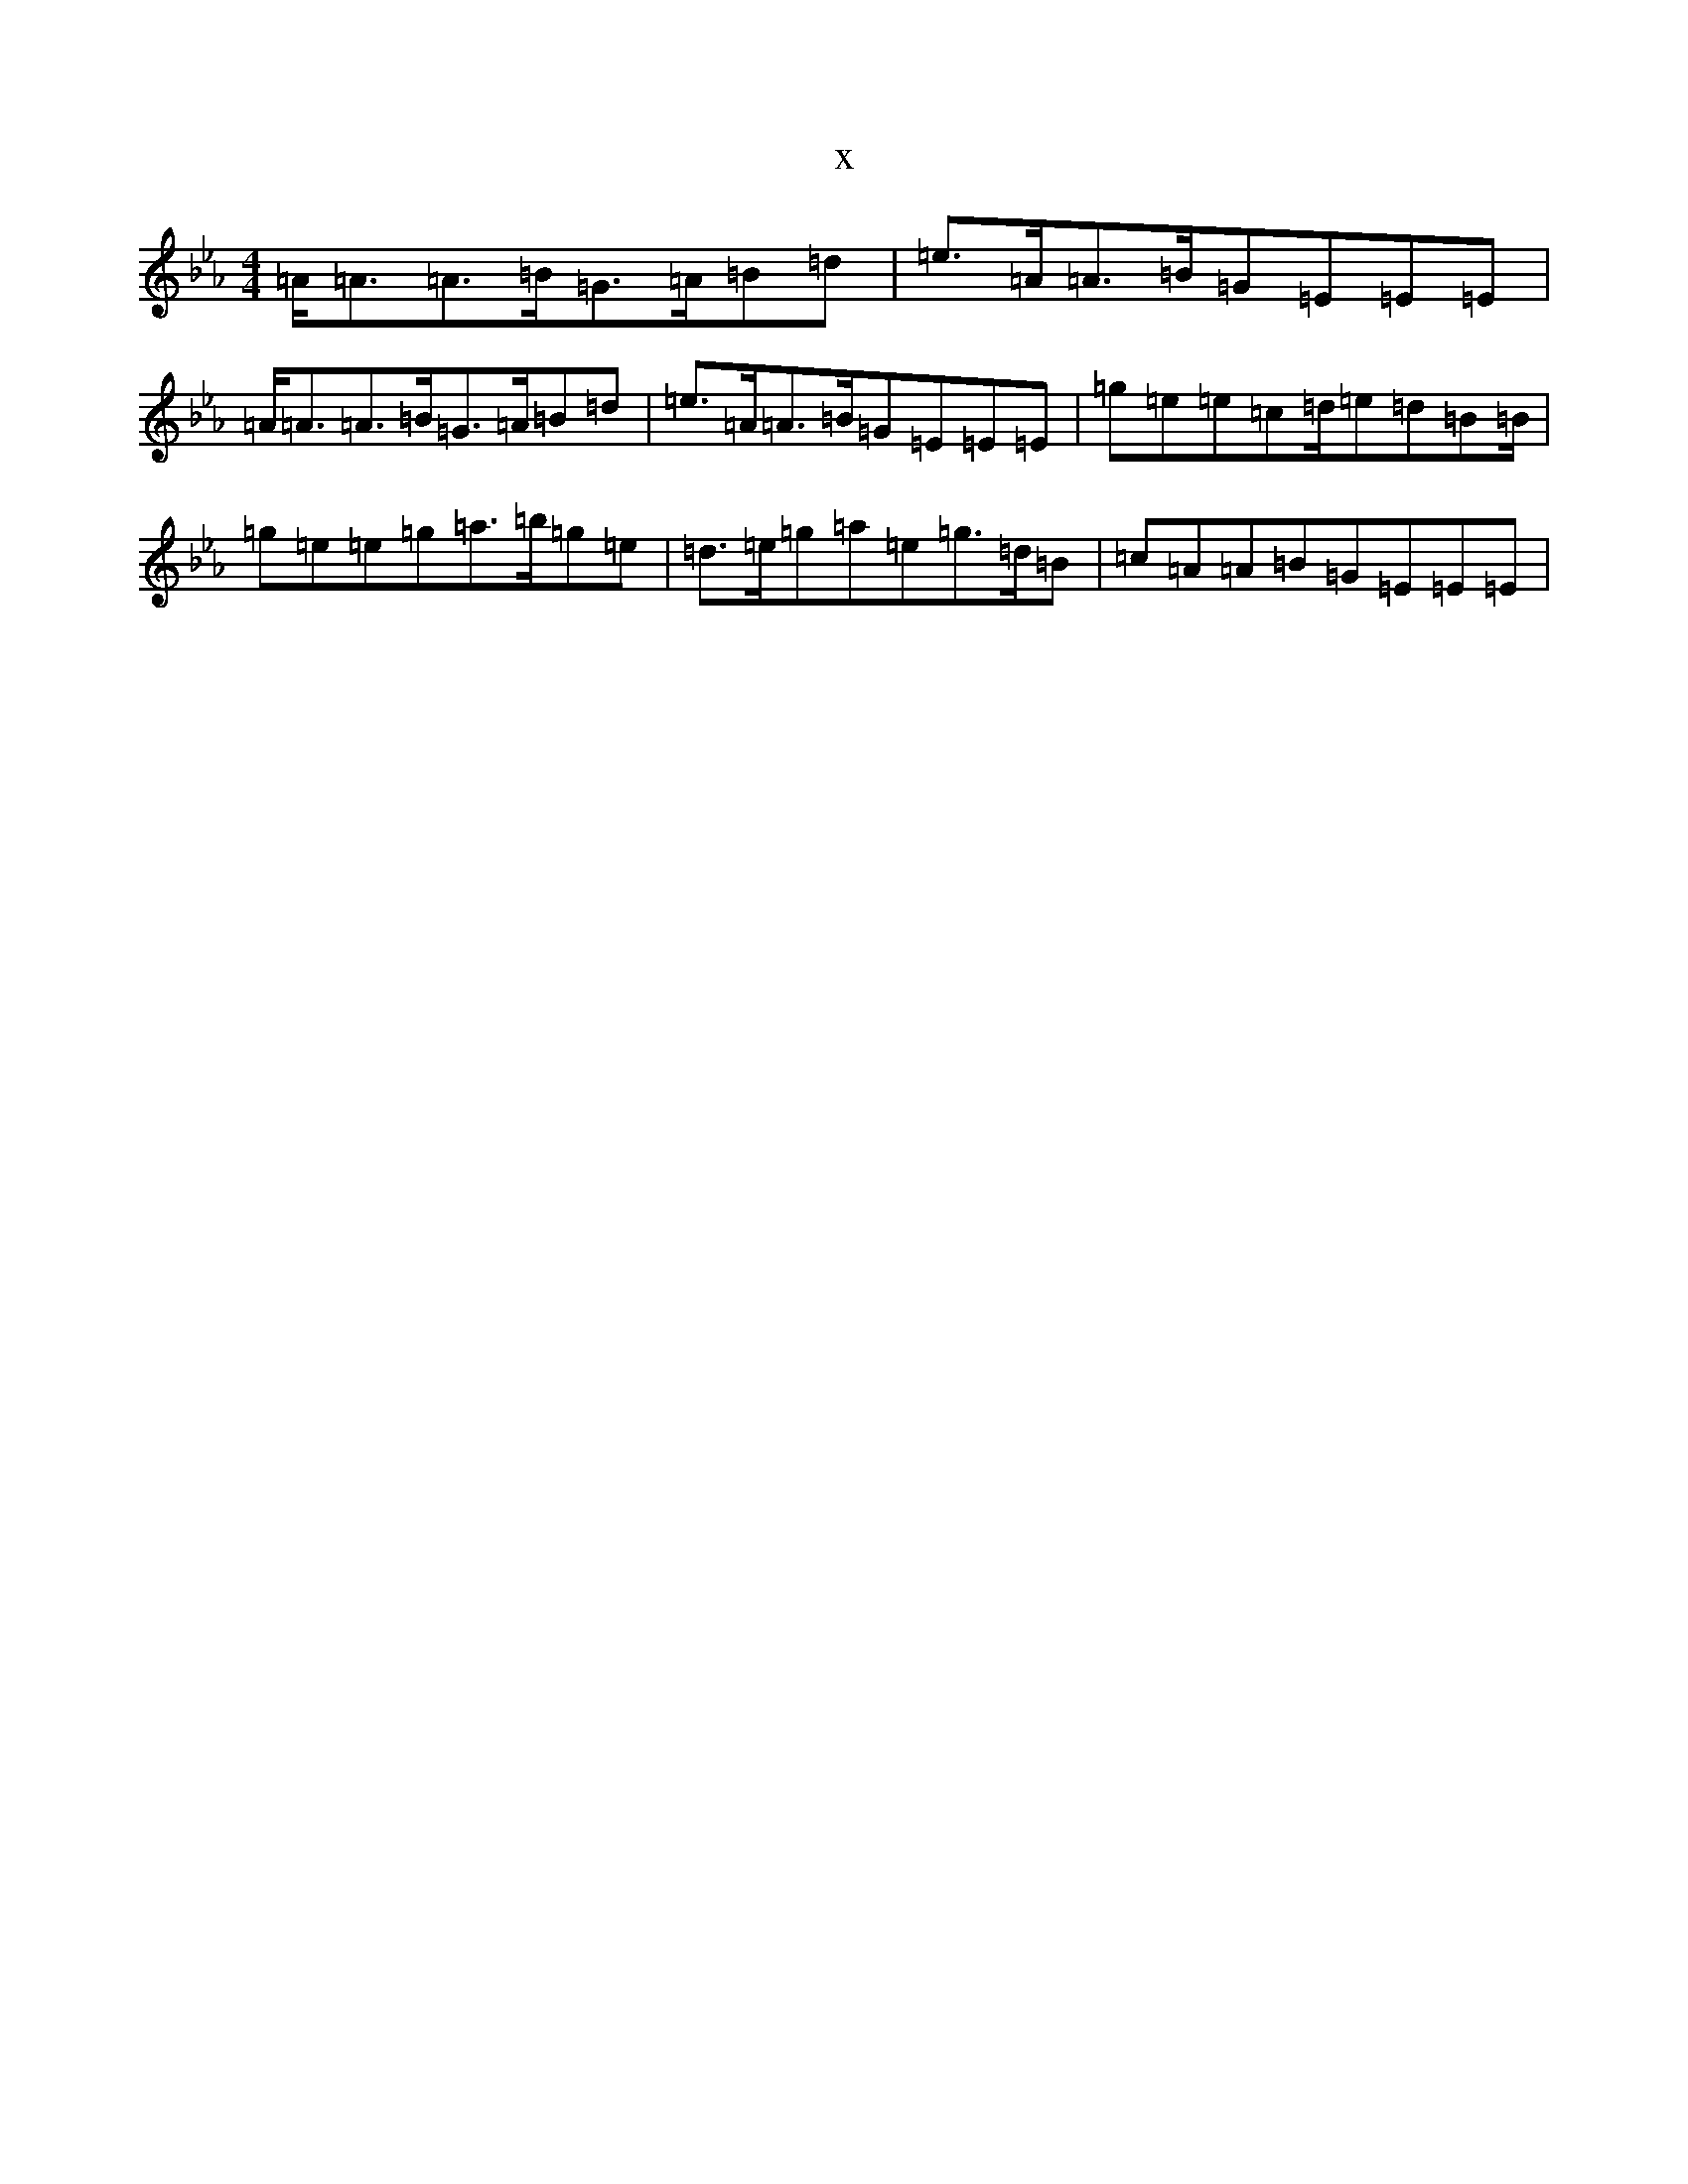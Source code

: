 X:21072
T:x
L:1/8
M:4/4
K: C minor
=A<=A=A>=B=G>=A=B=d|=e>=A=A>=B=G=E=E=E|=A<=A=A>=B=G>=A=B=d|=e>=A=A>=B=G=E=E=E|=g=e=e=c=d/2=e=d=B=B/2|=g=e=e=g=a>=b=g=e|=d>=e=g=a=e=g>=d=B|=c=A=A=B=G=E=E=E|